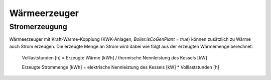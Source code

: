 Wärmeerzeuger
=============

Stromerzeugung
--------------
Wärmeerzeuger mit Kraft-Wärme-Kopplung (KWK-Anlagen, `Boiler.isCoGenPlant = true`) 
können zusätzlich zu Wärme auch Strom erzeugen. Die erzeugte Menge an Strom 
wird dabei wie folgt aus der erzeugten Wärmemenge berechnet:

	Volllaststunden [h] = Erzeugte Wärme [kWh] / thermische Nennleistung des Kessels [kW]
	
	Erzeugte Strommenge [kWh] = elektrische Nennleistung des Kessels [kW] * Volllaststunden [h]

